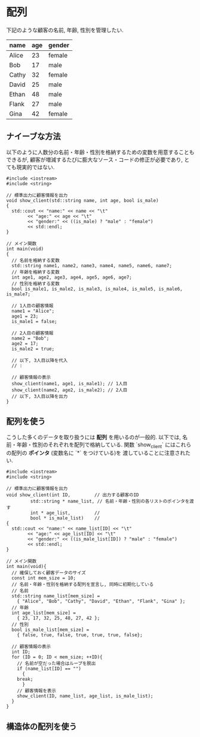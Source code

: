* 配列
下記のような顧客の名前, 年齢, 性別を管理したい.

| name  | age | gender |
|-------|-----|--------|
| Alice | 23  | female |
| Bob   | 17  | male   |
| Cathy | 32  | female |
| David | 25  | male   |
| Ethan | 48  | male   |
| Flank | 27  | male   |
| Gina  | 42  | female |

** ナイーブな方法
以下のように人数分の名前・年齢・性別を格納するための変数を用意することもできるが, 
顧客が増減するたびに膨大なソース・コードの修正が必要であり, とても現実的ではない.

#+BEGIN_SRC c++
#include <iostream>
#include <string>

// 標準出力に顧客情報を出力
void show_client(std::string name, int age, bool is_male)
{
  std::cout << "name:" << name << "\t"
	    << "age:" << age << "\t"
	    << "gender:" << ((is_male) ? "male" : "female")
	    << std::endl;
}

// メイン関数
int main(void)
{
  // 名前を格納する変数
  std::string name1, name2, name3, name4, name5, name6, name7;
  // 年齢を格納する変数
  int age1, age2, age3, age4, age5, age6, age7;
  // 性別を格納する変数
  bool is_male1, is_male2, is_male3, is_male4, is_male5, is_male6, is_male7;
  
  // 1人目の顧客情報
  name1 = "Alice";
  age1 = 23;
  is_male1 = false;
  
  // 2人目の顧客情報
  name2 = "Bob";
  age2 = 17;
  is_male2 = true;
  
  // 以下, 3人目以降を代入
  // :
  
  // 顧客情報の表示
  show_client(name1, age1, is_male1); // 1人目
  show_client(name2, age2, is_male2); // 2人目
  // 以下, 3人目以降を出力
}
#+END_SRC

** 配列を使う
こうした多くのデータを取り扱うには **配列** を用いるのが一般的. 
以下では, 名前・年齢・性別のそれぞれを配列で格納している.
関数 `show_client` にはこれらの配列の **ポインタ** (変数名に `*` をつけている)を
渡していることに注意されたい.

#+BEGIN_SRC c++
#include <iostream>
#include <string>

// 標準出力に顧客情報を出力
void show_client(int ID,		 // 出力する顧客のID
		 std::string * name_list, // 名前・年齢・性別の各リストのポインタを渡す
		 int * age_list,		 // 
		 bool * is_male_list)	 // 
{
  std::cout << "name:" << name_list[ID] << "\t"
	    << "age:" << age_list[ID] << "\t"
	    << "gender:" << ((is_male_list[ID]) ? "male" : "female")
	    << std::endl;
}

// メイン関数
int main(void){
  // 確保しておく顧客データのサイズ
  const int mem_size = 10;
  // 名前・年齢・性別を格納する配列を宣言し, 同時に初期化している
  // 名前
  std::string name_list[mem_size] =
    { "Alice", "Bob", "Cathy", "David", "Ethan", "Flank", "Gina" };
  // 年齢
  int age_list[mem_size] =
    { 23, 17, 32, 25, 48, 27, 42 };
  // 性別
  bool is_male_list[mem_size] =
    { false, true, false, true, true, true, false};
  
  // 顧客情報の表示
  int ID;
  for (ID = 0; ID < mem_size; ++ID){
    // 名前が空だった場合はループを脱出
    if (name_list[ID] == "")
      {
	break;
      }
    // 顧客情報を表示
    show_client(ID, name_list, age_list, is_male_list);
  }
}
#+END_SRC

** 構造体の配列を使う
